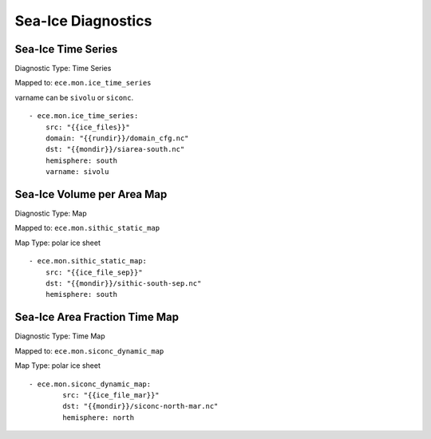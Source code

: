*******************
Sea-Ice Diagnostics
*******************

Sea-Ice Time Series
========================

Diagnostic Type: Time Series

Mapped to: ``ece.mon.ice_time_series``

varname can be ``sivolu`` or ``siconc``.

::

    - ece.mon.ice_time_series:
        src: "{{ice_files}}"
        domain: "{{rundir}}/domain_cfg.nc"
        dst: "{{mondir}}/siarea-south.nc"
        hemisphere: south
        varname: sivolu


Sea-Ice Volume per Area Map
===========================

Diagnostic Type: Map

Mapped to: ``ece.mon.sithic_static_map``

Map Type: polar ice sheet

::

    - ece.mon.sithic_static_map:
        src: "{{ice_file_sep}}"
        dst: "{{mondir}}/sithic-south-sep.nc"
        hemisphere: south

Sea-Ice Area Fraction Time Map
==============================

Diagnostic Type: Time Map

Mapped to: ``ece.mon.siconc_dynamic_map``

Map Type: polar ice sheet

::

    - ece.mon.siconc_dynamic_map:
            src: "{{ice_file_mar}}"
            dst: "{{mondir}}/siconc-north-mar.nc"
            hemisphere: north